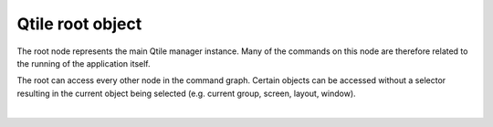 Qtile root object
=================

The root node represents the main Qtile manager instance. Many of the commands
on this node are therefore related to the running of the application itself.

The root can access every other node in the command graph. Certain objects
can be accessed without a selector resulting in the current object being
selected (e.g. current group, screen, layout, window).

.. qtile_graph::
    :root: root

|

.. qtile_commands:: libqtile.core.manager
  :baseclass: libqtile.core.manager.Qtile
  :includebase:
  :no-title:

